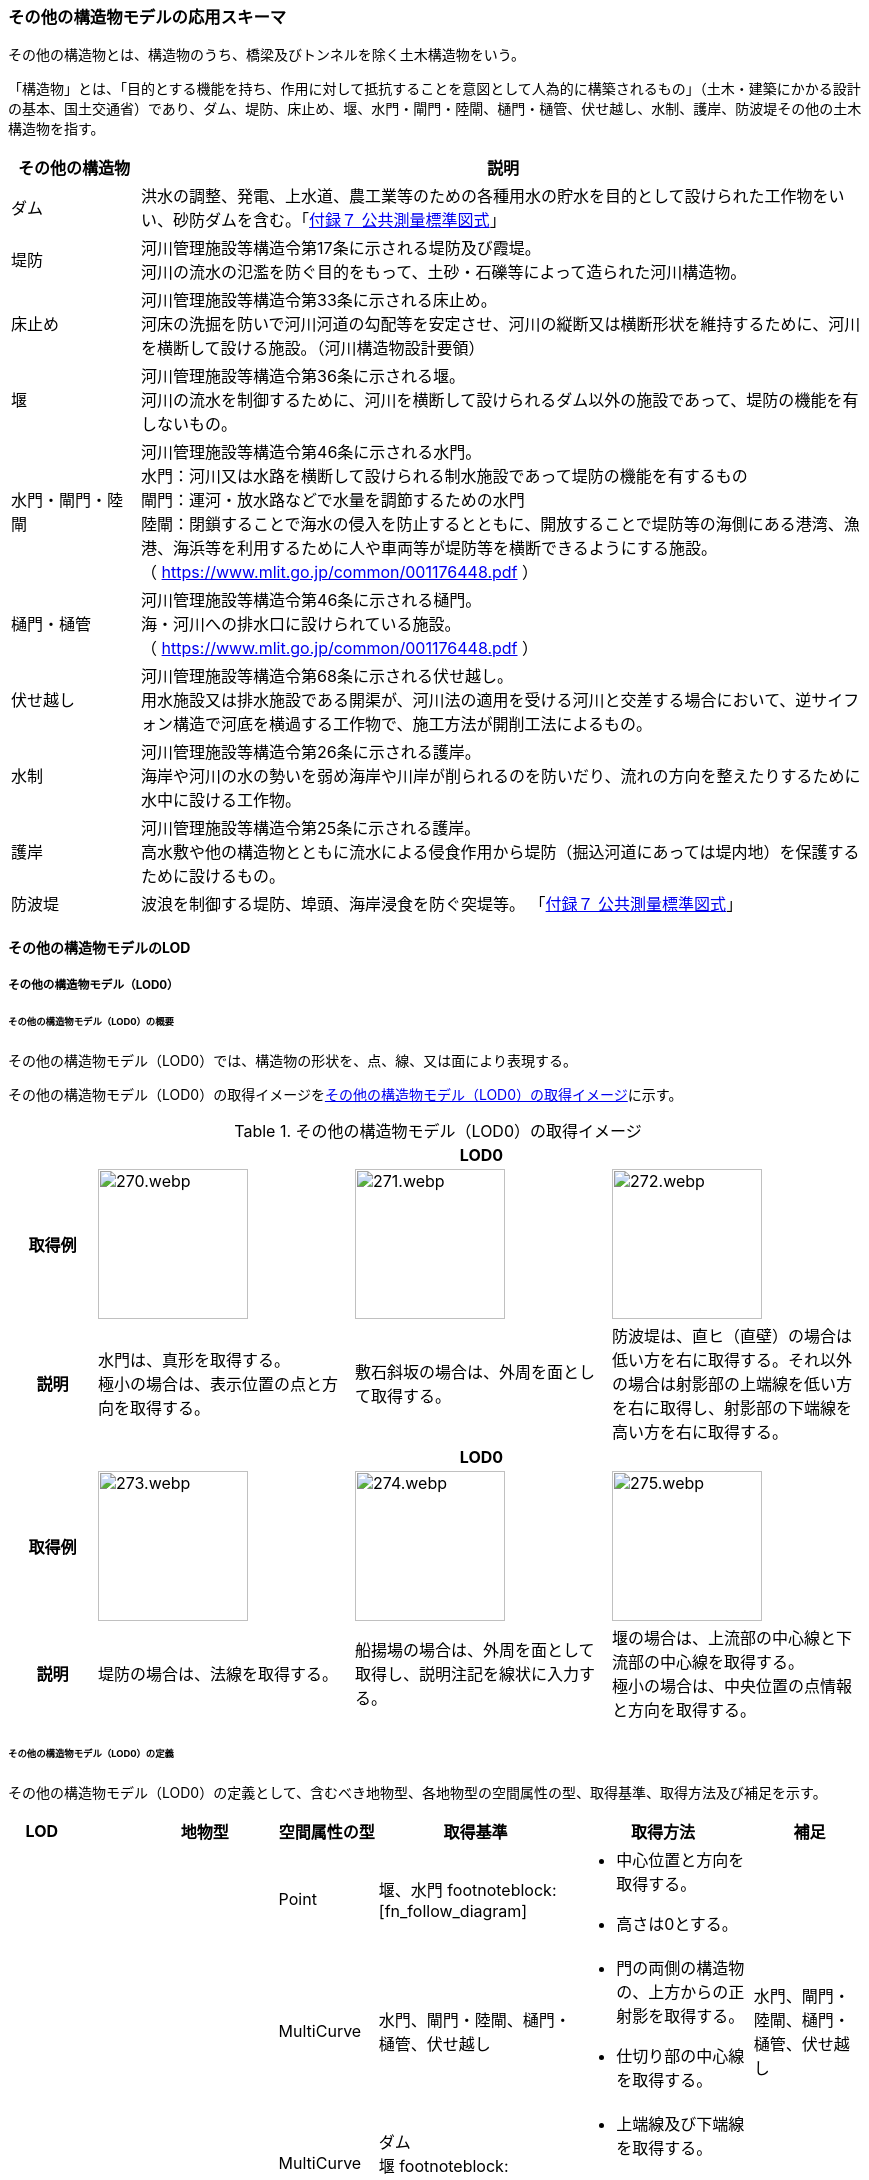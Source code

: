 [[toc4_13]]
=== その他の構造物モデルの応用スキーマ

その他の構造物とは、構造物のうち、橋梁及びトンネルを除く土木構造物をいう。

「構造物」とは、「目的とする機能を持ち、作用に対して抵抗することを意図として人為的に構築されるもの」（土木・建築にかかる設計の基本、国土交通省）であり、ダム、堤防、床止め、堰、水門・閘門・陸閘、樋門・樋管、伏せ越し、水制、護岸、防波堤その他の土木構造物を指す。

[cols="3a,17a"]
|===
| その他の構造物 | 説明

| ダム | 洪水の調整、発電、上水道、農工業等のための各種用水の貯水を目的として設けられた工作物をいい、砂防ダムを含む。「<<gsi_ops,付録７ 公共測量標準図式>>」
| 堤防 | 河川管理施設等構造令第17条に示される堤防及び霞堤。 +
河川の流水の氾濫を防ぐ目的をもって、土砂・石礫等によって造られた河川構造物。
| 床止め | 河川管理施設等構造令第33条に示される床止め。 +
河床の洗掘を防いで河川河道の勾配等を安定させ、河川の縦断又は横断形状を維持するために、河川を横断して設ける施設。（河川構造物設計要領）
| 堰 | 河川管理施設等構造令第36条に示される堰。 +
河川の流水を制御するために、河川を横断して設けられるダム以外の施設であって、堤防の機能を有しないもの。
| 水門・閘門・陸閘
| 河川管理施設等構造令第46条に示される水門。 +
水門：河川又は水路を横断して設けられる制水施設であって堤防の機能を有するもの +
閘門：運河・放水路などで水量を調節するための水門 +
陸閘：閉鎖することで海水の侵入を防止するとともに、開放することで堤防等の海側にある港湾、漁港、海浜等を利用するために人や車両等が堤防等を横断できるようにする施設。 +
（ https://www.mlit.go.jp/common/001176448.pdf ）

| 樋門・樋管
| 河川管理施設等構造令第46条に示される樋門。 +
海・河川への排水口に設けられている施設。 +
（ https://www.mlit.go.jp/common/001176448.pdf ）

| 伏せ越し
| 河川管理施設等構造令第68条に示される伏せ越し。 +
用水施設又は排水施設である開渠が、河川法の適用を受ける河川と交差する場合において、逆サイフォン構造で河底を横過する工作物で、施工方法が開削工法によるもの。

| 水制
| 河川管理施設等構造令第26条に示される護岸。 +
海岸や河川の水の勢いを弱め海岸や川岸が削られるのを防いだり、流れの方向を整えたりするために水中に設ける工作物。

| 護岸
| 河川管理施設等構造令第25条に示される護岸。 +
高水敷や他の構造物とともに流水による侵食作用から堤防（掘込河道にあっては堤内地）を保護するために設けるもの。

| 防波堤 | 波浪を制御する堤防、埠頭、海岸浸食を防ぐ突堤等。
「<<gsi_ops,付録７ 公共測量標準図式>>」

|===

[[toc4_13_01]]
==== その他の構造物モデルのLOD

[[toc4_13_01_01]]
===== その他の構造物モデル（LOD0）

====== その他の構造物モデル（LOD0）の概要

その他の構造物モデル（LOD0）では、構造物の形状を、点、線、又は面により表現する。

その他の構造物モデル（LOD0）の取得イメージを<<tab-4-76>>に示す。

[[tab-4-76]]
[cols="1a,3a,3a,3a"]
.その他の構造物モデル（LOD0）の取得イメージ
|===
h| 3+^h| LOD0
h| 取得例
|
image::images/270.webp.png[width="150"]
|
image::images/271.webp.png[width="150"]
|
image::images/272.webp.png[width="150"]

h| 説明
| 水門は、真形を取得する。 +
極小の場合は、表示位置の点と方向を取得する。
| 敷石斜坂の場合は、外周を面として取得する。
| 防波堤は、直ヒ（直壁）の場合は低い方を右に取得する。それ以外の場合は射影部の上端線を低い方を右に取得し、射影部の下端線を高い方を右に取得する。

h| 3+^h| LOD0
h| 取得例
|
image::images/273.webp.png[width="150"]
|
image::images/274.webp.png[width="150"]
|
image::images/275.webp.png[width="150"]

h| 説明
| 堤防の場合は、法線を取得する。
| 船揚場の場合は、外周を面として取得し、説明注記を線状に入力する。
| 堰の場合は、上流部の中心線と下流部の中心線を取得する。 +
極小の場合は、中央位置の点情報と方向を取得する。

|===

====== その他の構造物モデル（LOD0）の定義

その他の構造物モデル（LOD0）の定義として、含むべき地物型、各地物型の空間属性の型、取得基準、取得方法及び補足を示す。

[cols="1a,^1a,1a,1a,3a,3a,2a"]
|===
| LOD | | 地物型 | 空間属性の型 | 取得基準 | 取得方法 | 補足

.6+| LOD0
.6+| ●
.6+| OtherConstruction
| Point
| 堰、水門 footnoteblock:[fn_follow_diagram]
|
* 中心位置と方向を取得する。
* 高さは0とする。
|

| MultiCurve
<| 水門、閘門・陸閘、樋門・樋管、伏せ越し
|
* 門の両側の構造物の、上方からの正射影を取得する。
* 仕切り部の中心線を取得する。
| 水門、閘門・陸閘、樋門・樋管、伏せ越し

| MultiCurve
<| ダム +
堰 footnoteblock:[fn_follow_diagram]
|
* 上端線及び下端線を取得する。
* 高さは0とする。
|
| MultiCurve
<| 堤防
|
* 法線を取得する。
* 高さは0とする。
|

| MultiCurve
<| 防波堤 footnoteblock:[fn_follow_diagram] +
護岸、不透過水制、被覆
|
* 構造物の上方からの正射影の外周を取得する。
* 高さは0とする。
|

| MultiSurface
<| 防波堤 footnoteblock:[fn_follow_diagram] +
透過水制、敷石斜坂、船揚場
|
* 構造物の上方からの正射影の外周を取得する。
* 高さは0とする。
|

|===

[%key]
●:: 必須
■:: 条件付必須
〇:: 任意（ユースケースに応じて要否を決定してよい）

[[fn_follow_diagram]]
[NOTE]
--
数値地形図の取得基準に従う。
--

[[toc4_13_01_02]]
===== その他の構造物モデル（LOD1）

====== その他の構造物モデル（LOD1）の概要

その他の構造物モデル（LOD1）では、構造物の形状を立体により表現する。

その他の構造物モデル（LOD1）の取得イメージを<<tab-4-77>>に示す。

[[tab-4-77]]
[cols="2a,9a,9a"]
.その他の構造物モデル（LOD1）の取得イメージ
|===
h| 2+^h| LOD1
h| 取得例
^|
image::images/276.webp.png[]
^|
image::images/277.webp.png[]

h| 説明 | 構造物の上からの上方からの正射影の外周に一律の高さを与えて押し出した立体とする。 +
構造物の外周は水面（陸上に設置されている場合は地面）との交線とする。 +
一律の高さは、水面（陸上に設置されている場合は地面）から構造物の最高高さまでとする。
|
水制や床止めのように、同じ形状の小規模な構造物が繰り返し配置され、一体となってその機能を果たす構造物の場合、全体を包含する矩形又は矩形の集まりを面として取得し、一律の高さを与えて押し出した立体とする。 +
一律の高さは、水面（陸上に設置されている場合は地面）から構造物の最高高さまでとする。

|===

====== その他の構造物モデル（LOD1）の定義

その他の構造物モデル（LOD1）の定義として、含むべき地物型、各地物型の空間属性の型、取得基準、取得方法及び補足を示す。

[cols="1a,^1a,1a,1a,3a,3a,2a"]
|===
| LOD | | 地物型 | 空間属性の型 | 取得基準 | 取得方法 | 補足

.2+| LOD1 .2+| ● .2+| OtherConstruction | Solid | 護岸ダム、堤防、堰、水門・閘門・陸閘、樋門・樋管、伏せ越し
|
* 構造物の上方からの正射影の外周を取得する。
* 外周を一律の高さで押し出した立体を作成する。
|
* 一律の高さは、水面（陸上に設置されている場合は地面）から構造物の最高高さまでとする。
| Solid
<| 床止め、水制
|
* 一団となって設置された構造物全体を包含する上方からの正射影の外周を取得する。
* 外周を地表面からの一律の高さで押し出した立体を作成する。
|
* 一団となって設置された構造物全体を包含する外周は、矩形又は矩形の集まりとする。
* 一律の高さは、水面（陸上に設置されている場合は地面）から構造物の最高高さまでとする。

|===

[%key]
●:: 必須
■:: 条件付必須
〇:: 任意（ユースケースに応じて要否を決定してよい）

[[toc4_13_01_03]]
===== その他の構造物モデル（LOD2）

====== その他の構造物モデル（LOD2）の概要

その他の構造物モデル（LOD2）では、その他の構造物の形状を、主要な部分を簡略化した立体として表現する。

[cols="a,a,a"]
.その他の構造物モデル（LOD2）に含むべき地物と対応する地物型
|===
| その他の構造物モデル（LOD2）に含むべき地物 | 対応するCityGMLの地物型 | LOD2

| その他の構造物 | OtherConstruction |  ●
| 屋根 | RoofSurface |  ●
| 底面 | GroundSurface |  ●
| 外壁面 | WallSurface |  ●
| 閉鎖面 | ClosureSurface |  ■

|===

[%key]
●:: 必須
■:: 条件付必須
〇:: 任意（ユースケースに応じて要否を決定してよい）

その他の構造物モデル（LOD2）の取得イメージを<<tab-4-80>>に示す。

[[tab-4-80]]
[cols="1a,9a"]
.その他の構造物モデル（LOD2）の取得イメージ
|===
h| h| LOD2
h| 取得例 | image::images/278.webp.png[width="300"]

h| 説明
| 水門や堰のように、単独で設置される構造物の場合、外周の上から見た正射影に水面（陸上の構造物の場合は地面）の高さを与えた面を底面とする。 +
また、上から見た外形の正射影に構造物の高さを与えた面を屋根面とし、底面と屋根面を結んだ立体として表現する。 +
側面が直立しており、上方からの正射影が取得できない場合は外壁面とする。 +
側面は詳細化せず、上部に管理橋や管理所等が存在する水門や堰は、ゲートの形状は表現しない。 +
なお、構造物を行政界等で区切り、一部のみを作成する場合、その仮想的な境界面には閉鎖面を使用する。 +
堤防や護岸に設けられた階段は、最上段及び最下段を結ぶスロープ状に再現する。

h| h| LOD2.0
h| 取得例 | image::images/279.webp.png[width="300"]

h| 説明
| 水制や床止めのように、同じ形状の小規模な構造物が繰り返し配置され、一体となってその機能を果たす構造物の場合、一体となった外形を、簡略化した立体により表現する。 +
この場合、上から見える面は全て屋根面とする。

|===

====== その他の構造物モデル（LOD2）の定義

その他の構造物モデル（LOD2）の定義として、含むべき地物型、各地物型の空間属性の型、取得基準、取得方法及び補足を示す。

[cols="1a,^1a,1a,1a,3a,3a,2a"]
|===
| LOD | | 地物型 | 空間属性の型 | 取得基準 | 取得方法 | 補足

| LOD2 | ● | OtherConstruction | Solid | ダム、堤防、床止め、堰、水門・閘門・陸閘、樋門・樋管、伏せ越し及び水制
|
* 屋根面（RoofSurface）、外壁面（WallSurface）、底面（GroundSurface）、及び閉鎖面（ClosureSurface）を境界面とする立体を作成する。
|
* 上空から見下ろした形状を取得する。
| LOD2 | ● | RoofSurface | MultiSurface |
|
* 屋根の上方からの正射影の外周を取得し、棟及び谷で区切る。
* 区切った面の各頂点に屋根の高さを与える。
|
| LOD2 | ● | GroundSurface | MultiSurface |
|
* 構造物の上方からの正射影の外周を取得する。
* 各頂点に水面（陸上の構造物の場合は地面）の高さを与える。
|
| LOD2 | ● | WallSurface | MultiSurface |
|
* 底面と屋根面を垂直に結んだ面を側面とする。
|
| LOD2 | ■ | ClosureSurface | MultiSurface | 行政界で地物を区切る場合
|
* 屋根面（RoofSurface）、底面（GroundSurface）及び壁面（WallSurface）を、行政で区切る境界線により囲まれた範囲を取得する。
|
| LOD2 | | ConstructionInstallation | | | | 対象外

|===

[%key]
●:: 必須
■:: 条件付必須
〇:: 任意（ユースケースに応じて要否を決定してよい）

[[toc4_13_01_04]]
===== その他の構造物モデル（LOD3）

====== その他の構造物モデル（LOD3）の概要

その他の構造物モデル（LOD3）では、その他の構造物の形状を、主要な部分の外形を構成する特徴点から構成する面を境界面とする立体として表現する。

LOD3は、構造上不可欠ではない付属物（手すり、柵、構造物と一体ではない階段）の表現有無によりLOD3.0及びLOD3.1に区分する。

[cols="5a,5a,3a,3a"]
.LOD3.0、LO3.1及びLOD3.2の区分
|===
| その他の構造物モデル（LOD2）に含むべき地物 | 対応するCityGMLの地物型 | LOD3.1 | LOD3.2

| その他の構造物 | OtherConstruction |  ● |  ●
| 屋根 | RoofSurface |  ● |  ●
| 底面 | GroundSurface |  ● |  ●
| 外壁面 | WallSurface |  ● |  ●
| 閉鎖面
| ClosureSurface
|  ■ +
行政界等で仮想的に構造物を区切る場合に必須とする。
|  ■ +
行政界等で仮想的に構造物を区切る場合に必須とする。

| 屋外床面 | OuterFloorSurface | |  〇
| 屋外天井面 | OuterCeilingSurface | |  〇
| その他の構造物付属物 | ConstructionInstallation | |  ●

|===

[%key]
●:: 必須
■:: 条件付必須
〇:: 任意（ユースケースに応じて要否を決定してよい）

[cols="1a,9a"]
.その他の構造物（LOD3）の取得イメージ
|===
h| ^h| LOD3.0
h| 取得例
|
image::images/280.webp.png[width="400"]

h| 説明 | LOD3.0では、水門や堰のように、単独で設置される構造物の場合、LOD2の形状から、側面を詳細化した立体として表現する。 +
構造上不可欠ではない付属物（手すり、柵、構造物と一体ではない階段）は表現しない。 +
堤防や護岸に設けられた階段の段を表現する。 +
水制の形状を個々に表現できるが、個々に形状を作成する必要はなく、同一のモデルを複製して配置してよい。
h| ^h| LOD3.1
h| 取得例
|
image::images/281.webp.png[width="400"]

h| 説明 | LOD3.1では、LOD3.0に加え、構造上不可欠ではない付属物（手すり、柵、構造物と一体ではない階段）を表現する。 +
また、構造物の外形を構成する上向きの面のうち通行可能な面を屋外床面に区分することができる。

|===

====== その他の構造物モデル（LOD3.0）の定義

その他の構造物モデル（LOD3.0）の定義として、含むべき地物型、各地物型の空間属性の型、取得基準、取得方法及び補足を示す。

[cols="1a,^1a,1a,1a,3a,3a,3a"]
|===
| LOD | | 地物型 | 空間属性の型 | 取得基準 | 取得方法 | 補足

.2+| LOD3.0 .2+| ● .2+| OtherConstruction | Solid | ダム、堤防、堰、水門・閘門・陸閘、樋門・樋管、伏せ越し、敷石斜坂、船揚場
|
* 屋根面（RoofSurface）、外壁面（WallSurface）、底面（GroundSurface）及び閉鎖面（ClosureSurface）を境界面とする立体を作成する。
|
| Solid <| 床止め、水制
|
* 屋根面（RoofSurface）、外壁面（WallSurface）、底面（GroundSurface）及び閉鎖面（ClosureSurface）を境界面とする立体を作成する。
|
* 一つ一つのブロックの形状を表現するが、一つのモデルをテンプレートとして作成し、これを複製することに替えてよい。（個々の構造物の形状を再現する必要はない）
| LOD3.0
| ●
| RoofSurface
| MultiSurface
| ダム、堤防、堰、水門・閘門・陸閘、樋門・樋管、伏せ越し、敷石斜坂、船揚場
|
* 屋根の外周を取得し、棟及び谷で区切る。
* 区切った面の各頂点に屋根の高さを与える。
|
* 屋根の棟及び谷で区切ることにより、屋根の傾斜や向きを再現する。
* 曲面の場合は、データセットが採用する地図情報レベルの水平及び高さの誤差の標準偏差に収まるよう平面に分割する。

| LOD3.0 | ● | GroundSurface | MultiSurface | ダム、堤防、堰水門・閘門・陸閘、樋門・樋管、伏せ越し、敷石斜坂、船揚場
|
* 水面（陸上の構造物の場合は地面）地表と外壁面との交線を取得し、各頂点に水面（地面）の高さを与える。
|
* 水面（地表面）の高さは、上方からの正射影の外周に含まれる水部（地形）の頂点の標高のうち、最も低い標高とする。
| LOD3.0
| ●
| WallSurface
| MultiSurface
| ダム、堤防、堰、水門・閘門・陸閘、樋門・樋管、伏せ越し、床止め、水制、敷石斜坂、船揚場
|
* 外壁の角を結ぶ外周を取得する
* 角となる場所で区切る。
|
* 曲面の場合は、データセットが採用する地図情報レベルの水平及び高さの誤差の標準偏差に収まるよう平面に分割する。

| LOD3.0 | ■ | ClosureSurface | MultiSurface | 行政界で地物を区切る場合
|
* 屋根面（RoofSurface）、底面（GroundSurface）及び壁面（WallSurface）を、行政で区切る境界線により囲まれた範囲を取得する。
|
| LOD3.0 | | OuterCeilingSurface | | | | 対象外
| LOD3.0 | | OuterFloorSurface | | | | 対象外
| LOD3.0 | | ConstructionInstallation | | | | 対象外

|===

[%key]
●:: 必須
■:: 条件付必須
〇:: 任意（ユースケースに応じて要否を決定してよい）

====== その他の構造物モデル（LOD3.1）の定義

その他の構造物モデル（LOD3.1）の定義として、含むべき地物型、各地物型の空間属性の型、取得基準、取得方法及び補足を示す。

[cols="1a,^1a,1a,1a,3a,3a,3a"]
|===
| LOD | | 地物型 | 空間属性の型 | 取得基準 | 取得方法 | 補足

| LOD3.1
| ●
| OtherConstruction
| Solid
| ダム、堤防、堰、水門・閘門・陸閘、樋門・樋管、伏せ越し
|
* 構造物の外形を、上面及び側面から詳細化した立体として表現する。
* 上部に管理橋や管理所等が存在する水門や堰も、ゲートの形状を表現する。
|

| LOD3.1
| ●
| RoofSurface
| MutiSurface
| ダム、堤防、堰、水門・閘門・陸閘、樋門・樋管、伏せ越し、敷石斜坂、船揚場
|
* 屋根の外周を取得し、棟及び谷で区切る。
* 区切った面の各頂点に屋根の高さを与える。
|
* 屋根の棟及び谷で区切ることにより、屋根の傾斜や向きを再現する。
* 曲面の場合は、データセットが採用する地図情報レベルの水平及び高さの誤差の標準偏差に収まるよう平面に分割する。

| LOD3.1 | ● | GroundSurface | MutiSurface | ダム、堤防、堰、水門・閘門・陸閘、樋門・樋管、伏せ越し、敷石斜坂、船揚場
|
* 水面（陸上の構造物の場合は地面）地表と外壁面との交線を取得し、各頂点に水面（地面）の高さを与える。
|
* 水面（地表面）の高さは、上方からの正射影の外周に含まれる水部（地形）の頂点の標高のうち、最も低い標高とする。
| LOD3.1
| ●
| WallSurface
| MutiSurface
| ダム、堤防、堰、水門・閘門・陸閘樋門・樋管、伏せ越し、敷石斜坂、船揚場
|
* 外壁の角を結ぶ外周を取得する
* 角となる場所で区切る。
|
* 曲面の場合は、データセットが採用する地図情報レベルの水平及び高さの誤差の標準偏差に収まるよう平面に分割する。

| LOD3.1 | ■ | ClosureSurface | MutiSurface | 行政界で地物を区切る場合に必須とする。
|
* 屋根面（RoofSurface）、底面（GroundSurface）及び壁面（WallSurface）を、行政で区切る境界線により囲まれた範囲を取得する。
|
| LOD3.1
| ○
| OuterCeilingSurface
| MutiSurface
| ユースケースで必要な場合
|
* 外壁のうち、上向きとなる面の外周を取得する。
* 面の各頂点に、外壁の高さを与える。
| 
* RoofSurfaceの代替として使用できる。

| LOD3.1
| ○
| OuterFloorSurface
| MutiSurface
| ユースケースで必要な場合
|
* 外壁のうち、下向きとなる面の外周を取得する。
* 面の各頂点に、外壁の高さを与える。
| 
* WallSurfaceの代替として利用できる。

| LOD3.1 | ● | ConstructionInstallation | MutiSurface | 防護柵、階段、梯子、管理用通路
|
* 付属物の外形（外側から見える形）を構成する面を取得する。
|

|===

[%key]
●:: 必須
■:: 条件付必須
〇:: 任意（ユースケースに応じて要否を決定してよい）

[[toc4_13_01_05]]
===== 各LODにおいて使用可能な地物型と空間属性

その他の構造物モデルの各LODにおいて使用可能な地物型と空間属性を<<tab-4-82>>に示す。

[[tab-4-82]]
[cols="5a,5a,^a,^a,^a,3a,3a"]
.その他の構造物モデルの記述に使用する地物型と空間属性
|===
h| 地物型 h| 空間属性 h| LOD0 h| LOD1 h| LOD2 h| LOD3 h| 適用
.5+| uro:OtherConstruction | | ● | ● | ● | ● |
| uro:lod0Geometry ^| ● | | | | 数値地形図（DM）の取得方法に従う。
| uro:lod1Geometry | | ● | | | 立体となる。
| uro:lod2Geometry | | | ● | | 立体となる。
| uro:lod3Geometry | | | | ● | 立体となる。
.3+| uro:RoofSurface | | | | ● ^| ● | 構造物の外形を構成する面のうち、上向きの面に使用する。
| uro:lod2MultiSurface | | | ● | .2+|
| uro:lod3MultiSurface | | | | ●
.3+| uro:WallSurface | | | | ● ^| ● | 構造物の外形を構成する面のうち、側方の面に使用する。
| uro:lod2MultiSurface | | | ● | .2+|
| uro:lod3MultiSurface | | | | ●
.3+| uro:GroundSurface | | | | ● ^| ● | 構造物の外形を構成する面のうち、下向きの面に使用する。
| uro:lod2MultiSurface | | | ● | .2+|
| uro:lod3MultiSurface | | | | ●
.3+| uro:ClosureSurface | | | | ■ ^| ■ | 行政界で区切る場合に必須とする。
| uro:lod2MultiSurface | | | ■ | .2+| ClosureSurfaceを作成する場合は必須とする。
| uro:lod3MultiSurface | | | | ■
.3+| uro:OuterCeilingSurface | | | | ^| 〇 |
| uro:lod2MultiSurface | | |  | .2+| OuterCeilingSurfaceを作成する場合は必須とする。
| uro:lod3MultiSurface | | | | ■
.3+| uro:OuterFloorSurface | | | | ^| 〇 |
| uro:lod2MultiSurface | | |  | .2+| OuterFloorSurfaceを作成する場合は必須とする。
| uro:lod3MultiSurface | | | | ■
.3+| uro:ConstructionlInstallation | | | | ^| ■ | LOD3.1において必須とする。
| uro:lod2Geometry | | | | |
| uro:lod3Geometry | | | | ■ | OtherConstructionInstallationを作成する場合は必須とする。 +
MultiSurfaceとする。

|===

[%key]
●:: 必須
■:: 条件付必須
〇:: 任意（ユースケースに応じて要否を決定してよい）

[[toc4_13_02]]
==== その他の構造物モデルの応用スキーマクラス図

[[toc4_13_02_01]]
===== Urban Object（i-UR）

====== uro:OtherConstruction

image::images/EAID_6797FEFA_5801_48e4_8B9C_3C824C0E165D.png[]

// image::images/282.svg[]

====== uro:OtherConstructionのための拡張属性

image::images/EAID_FEAE013A_A4E4_4283_A491_1FEB8D0EBA28.png[]

// image::images/283.svg[]

[[toc4_13_03]]
==== その他の構造物モデルの応用スキーマ文書

[[toc4_13_03_01]]
===== Urban Object（i-UR）

====== uro:OtherConstruction

lutaml_klass_table::../../sources/xmi/plateau_all_packages_export.xmi[name="OtherConstruction",template="../../sources/liquid_templates/_klass_table.liquid"]

====== uro:RoofSurface

lutaml_klass_table::../../sources/xmi/plateau_all_packages_export.xmi[package="uro",name="RoofSurface",template="../../sources/liquid_templates/_klass_table.liquid"]

====== uro:WallSurface

lutaml_klass_table::../../sources/xmi/plateau_all_packages_export.xmi[package="uro",name="WallSurface",template="../../sources/liquid_templates/_klass_table.liquid"]

====== uro:GroundSurface

lutaml_klass_table::../../sources/xmi/plateau_all_packages_export.xmi[package="uro",name="GroundSurface",template="../../sources/liquid_templates/_klass_table.liquid"]

====== uro:OuterCeilingSurface

lutaml_klass_table::../../sources/xmi/plateau_all_packages_export.xmi[package="uro",name="OuterCeilingSurface",template="../../sources/liquid_templates/_klass_table.liquid"]

====== uro:OuterFloorSurface

lutaml_klass_table::../../sources/xmi/plateau_all_packages_export.xmi[package="uro",name="OuterFloorSurface",template="../../sources/liquid_templates/_klass_table.liquid"]

====== uro:ClosureSurface

lutaml_klass_table::../../sources/xmi/plateau_all_packages_export.xmi[package="uro",name="ClosureSurface",template="../../sources/liquid_templates/_klass_table.liquid"]

====== uro:ConstructionInstallation

lutaml_klass_table::../../sources/xmi/plateau_all_packages_export.xmi[name="ConstructionInstallation",template="../../sources/liquid_templates/_klass_table.liquid"]

====== uro:ConstructionBaseAttribute

lutaml_klass_table::../../sources/xmi/plateau_all_packages_export.xmi[name="ConstructionBaseAttribute",template="../../sources/liquid_templates/_klass_table.liquid"]

====== uro:ConstructionStructureAttribute

lutaml_klass_table::../../sources/xmi/plateau_all_packages_export.xmi[name="ConstructionStructureAttribute",template="../../sources/liquid_templates/_klass_table.liquid"]

====== uro:EmbankmentAttribute

lutaml_klass_table::../../sources/xmi/plateau_all_packages_export.xmi[name="EmbankmentAttribute",template="../../sources/liquid_templates/_klass_table.liquid"]

====== uro:DamAttribute

lutaml_klass_table::../../sources/xmi/plateau_all_packages_export.xmi[name="DamAttribute",template="../../sources/liquid_templates/_klass_table.liquid"]

====== uro:KeyValuePairAttribute

lutaml_klass_table::../../sources/xmi/plateau_all_packages_export.xmi[name="KeyValuePairAttribute",template="../../sources/liquid_templates/_klass_table.liquid"]

====== uro:DataQualityAttribute

lutaml_klass_table::../../sources/xmi/plateau_all_packages_export.xmi[name="DataQualityAttribute",template="../../sources/liquid_templates/_klass_table.liquid"]

====== uro:PublicSurveyDataQualityAttribute

lutaml_klass_table::../../sources/xmi/plateau_all_packages_export.xmi[name="PublicSurveyDataQualityAttribute",template="../../sources/liquid_templates/_klass_table.liquid"]

====== uro:ConstructionRiskAssessmentAttribute

lutaml_klass_table::../../sources/xmi/plateau_all_packages_export.xmi[name="ConstructionRiskAssessmentAttribute",template="../../sources/liquid_templates/_klass_table.liquid"]

====== uro:Elevation

lutaml_klass_table::../../sources/xmi/plateau_all_packages_export.xmi[name="Elevation",template="../../sources/liquid_templates/_klass_table.liquid"]

====== uro:Height

lutaml_klass_table::../../sources/xmi/plateau_all_packages_export.xmi[name="Height",template="../../sources/liquid_templates/_klass_table.liquid"]

====== uro:ConstructionEvent

lutaml_klass_table::../../sources/xmi/plateau_all_packages_export.xmi[name="ConstructionEvent",template="../../sources/liquid_templates/_klass_table.liquid"]

====== uro:Occupancy

lutaml_klass_table::../../sources/xmi/plateau_all_packages_export.xmi[name="Occupancy",template="../../sources/liquid_templates/_klass_table.liquid"]


[[toc4_13_03_02]]
===== 施設管理のための拡張属性

====== uro:FacilityIdAttribute

<<toc4_26_03,施設管理属性の応用スキーマ文書>>　参照。

====== uro:FacilityTypeAttribute

<<toc4_26_03,施設管理属性の応用スキーマ文書>>　参照。

====== uro:FacilityAttribute

<<toc4_26_03,施設管理属性の応用スキーマ文書>>　参照。

[[toc4_13_03_03]]
===== 数値地形図のための拡張属性

====== uro:DmAttribute

<<toc4_25_03,公共測量標準図式の応用スキーマ文書>>　参照。


[[toc4_13_04]]
==== その他の構造物モデルで使用するコードリストと列挙型

[[toc4_13_04_01]]
===== Urban Object（i-UR）

====== OtherConstruction_class.xml

lutaml_gml_dictionary::iur/codelists/3.2/OtherConstruction_class.xml[template="gml_dict_template.liquid",context=dict]

[.source]
<<mlit_kiban_chizu>>

====== OtherConstruction_function.xml

lutaml_gml_dictionary::iur/codelists/3.2/OtherConstruction_function.xml[template="gml_dict_template.liquid",context=dict]

[.source]
<<mlit_kiban_chizu>>

====== ConstructionInstallation_function.xml

lutaml_gml_dictionary::iur/codelists/3.2/ConstructionInstallation_function.xml[template="gml_dict_template.liquid",context=dict]

====== ConstructionBaseAttribute_purpose.xml

lutaml_gml_dictionary::iur/codelists/3.2/ConstructionBaseAttribute_purpose.xml[template="gml_dict_template.liquid",context=dict]

[.source]
<<nlftp>>

====== ConstructionStructureAttribute_structureType.xml

lutaml_gml_dictionary::iur/codelists/3.2/ConstructionStructureAttribute_structureType.xml[template="gml_dict_template.liquid",context=dict]

[.source]
<<nlftp>>

[.source]
<<mlit_kiban_chizu>>

====== ConstructionStructureAttribute_slopeType.xml

lutaml_gml_dictionary::iur/codelists/3.2/ConstructionStructureAttribute_slopeType.xml[template="gml_dict_template.liquid",context=dict]

====== ConstructionBaseAttribute_adminType.xml

lutaml_gml_dictionary::iur/codelists/3.2/ConstructionBaseAttribute_adminType.xml[template="gml_dict_template.liquid",context=dict]

[.source]
<<mlit_kiban_chizu>>

[.source]
<<nlftp>>

[.source]
<<mlit_cyberport>>

====== ConstructionBaseAttribute_installerType.xml

lutaml_gml_dictionary::iur/codelists/3.2/ConstructionBaseAttribute_installerType.xml[template="gml_dict_template.liquid",context=dict]

[.source]
<<mlit_cyberport>>

====== ConstructionRiskAssessmentAttribute_riskType.xml

lutaml_gml_dictionary::iur/codelists/3.2/ConstructionRiskAssessmentAttribute_riskType.xml[template="gml_dict_template.liquid",context=dict]

[.source]
<<mlit_road_damage_map>>

====== ConstructionRiskAssessmentAttribute_status.xml

lutaml_gml_dictionary::iur/codelists/3.2/ConstructionRiskAssessmentAttribute_status.xml[template="gml_dict_template.liquid",context=dict]

[.source]
<<mlit_road_damage_map>>

====== ConstructionFunctionalAttribute_directionType.xml

lutaml_gml_dictionary::iur/codelists/3.2/ConstructionFunctionalAttribute_directionType.xml[template="gml_dict_template.liquid",context=dict]

====== DataQualityAttribute_geometrySrcDesc.xml

lutaml_gml_dictionary::iur/codelists/3.2/DataQualityAttribute_geometrySrcDesc.xml[template="gml_dict_template.liquid",context=dict]

[.source]
<<gsi_ops>>

[.source]
<<plateau_002>>

[.source]
<<plateau_010>>


====== DataQualityAttribute_thematicSrcDesc.xml

lutaml_gml_dictionary::iur/codelists/3.2/DataQualityAttribute_thematicSrcDesc.xml[template="gml_dict_template.liquid",context=dict]

[.source]
<<gsi_ops>>

[.source]
<<plateau_002>>

[.source]
<<plateau_010>>


====== DataQualityAttribute_appearanceSrcDesc.xml

lutaml_gml_dictionary::iur/codelists/3.2/DataQualityAttribute_appearanceSrcDesc.xml[template="gml_dict_template.liquid",context=dict]

====== DataQualityAttribute_lod1HeightType.xml

// TODO: This table cannot be recreated because some values are marked "（使用不可）".

lutaml_gml_dictionary::iur/codelists/3.2/DataQualityAttribute_lod1HeightType.xml[template="gml_dict_template.liquid",context=dict]

// | （使用不可）7 | 建築確認申請書類等に記載された「建築物の高さ」
// | （使用不可）8 | 都市計画基礎調査（建物利用現況）の「高さ（m）」
// | （使用不可）9 | 階高3m×都市計画基礎調査（建物利用現況）の「階数・地上（階）」による推定値
// | 10 | 図面から取得した高さ
// | 0 | 取得不可のため一律値（3m）

[.source]
<<gsi_building_data_manual>>

====== PublicSurveyDataQualityAttribute_srcScale.xml

lutaml_gml_dictionary::iur/codelists/3.2/PublicSurveyDataQualityAttribute_srcScale.xml[template="gml_dict_template.liquid",context=dict]

====== PublicSurveyDataQualityAttribute_geometrySrcDesc.xml

lutaml_gml_dictionary::iur/codelists/3.2/PublicSurveyDataQualityAttribute_geometrySrcDesc.xml[template="gml_dict_template.liquid",context=dict]

[.source]
<<gsi_ops>>

[.source]
<<plateau_010>>


====== OtherConstruction_lodType.xml

lutaml_gml_dictionary::iur/codelists/3.2/OtherConstruction_lodType.xml[template="gml_dict_template.liquid",context=dict]


====== Elevation_elevationReference.xml

lutaml_gml_dictionary::iur/codelists/3.2/Elevation_elevationReference.xml[template="gml_dict_template.liquid",context=dict]

[.source]
<<inspire_registry>>

====== HightStatusValueType

[cols="3a,22a"]
|===
| 列挙型 | HightStatusValueType

h| 値 h| 説明
| estimated | 推定値
| measured | 計測値

|===

[.source]
<<citygml_30>>

====== ConditionOfConstructionValueType

[cols="3a,22a"]
|===
| 列挙型 | ConditionOfConstructionValueType

h| 値 h| 説明
| declined | 構造物の主要な部分は残っているが、使用できない状態。
| demolished | 構造物は取り壊された状態。
| functional | 構造物が機能している状態。
| projected | 構造物は設計されている状態（工事はまだ始まっていない）。
| ruin | 構造物が部分的に解体された状態（残骸が残っている）。
| underConstruction | 構造物は建設中である状態。

|===

[.source]
<<citygml_30>>

